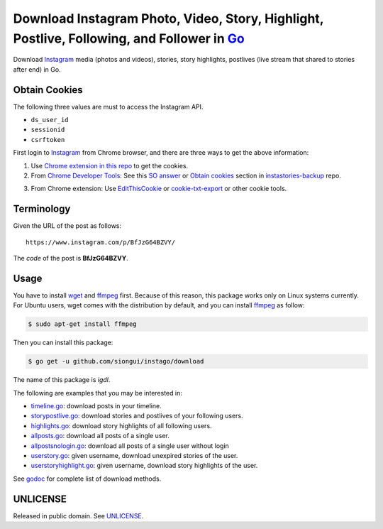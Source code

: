 ===========================================================================================
Download Instagram Photo, Video, Story, Highlight, Postlive, Following, and Follower in Go_
===========================================================================================

.. image:: https://img.shields.io/badge/Language-Go-blue.svg
   :target: https://golang.org/

.. image:: https://godoc.org/github.com/siongui/instago/download?status.png
   :target: https://godoc.org/github.com/siongui/instago/download

.. image:: https://api.travis-ci.org/siongui/instago.png?branch=master
   :target: https://travis-ci.org/siongui/instago

.. image:: https://goreportcard.com/badge/github.com/siongui/instago/download
   :target: https://goreportcard.com/report/github.com/siongui/instago/download

.. image:: https://img.shields.io/badge/license-Unlicense-blue.svg
   :target: https://raw.githubusercontent.com/siongui/instago/master/UNLICENSE

.. image:: https://img.shields.io/badge/Status-Beta-brightgreen.svg

.. image:: https://img.shields.io/twitter/url/https/github.com/siongui/instago.svg?style=social
   :target: https://twitter.com/intent/tweet?text=Wow:&url=%5Bobject%20Object%5D


Download Instagram_ media (photos and videos), stories, story highlights,
postlives (live stream that shared to stories after end) in Go.


Obtain Cookies
++++++++++++++

The following three values are must to access the Instagram API.

- ``ds_user_id``
- ``sessionid``
- ``csrftoken``

First login to Instagram_ from Chrome browser, and there are three ways to get
the above information:

1. Use `Chrome extension in this repo <../crx-cookies>`_ to get the cookies.

2. From `Chrome Developer Tools`_: See this `SO answer`_ or `Obtain cookies`_
   section in `instastories-backup`_ repo.

.. image:: https://i.stack.imgur.com/psJLZ.png
   :align: center
   :alt: ds_user_id sessionid csrftoken

3. From Chrome extension: Use EditThisCookie_ or `cookie-txt-export`_ or other
   cookie tools.


Terminology
+++++++++++

Given the URL of the post as follows:

::

  https://www.instagram.com/p/BfJzG64BZVY/

The *code* of the post is **BfJzG64BZVY**.


Usage
+++++

You have to install wget_ and ffmpeg_ first. Because of this reason, this
package works only on Linux systems currently. For Ubuntu users, wget comes with
the distribution by default, and you can install ffmpeg_ as follow:

.. code-block:: bash

  $ sudo apt-get install ffmpeg

Then you can install this package:

.. code-block:: bash

  $ go get -u github.com/siongui/instago/download

The name of this package is *igdl*.

The following are examples that you may be interested in:

- `timeline.go <example/timeline.go>`_: download posts in your timeline.
- `storypostlive.go <example/storypostlive.go>`_: download stories and postlives
  of your following users.
- `highlights.go <example/highlights.go>`_: download story highlights of all
  following users.
- `allposts.go <example/allposts.go>`_: download all posts of a single user.
- `allpostsnologin.go <example/allpostsnologin.go>`_: download all posts of a
  single user without login
- `userstory.go <example/userstory.go>`_: given username, download unexpired
  stories of the user.
- `userstoryhighlight.go <example/userstoryhighlight.go>`_: given username,
  download story highlights of the user.

See godoc_ for complete list of download methods.


UNLICENSE
+++++++++

Released in public domain. See UNLICENSE_.


.. _Go: https://golang.org/
.. _Instagram: https://www.instagram.com/
.. _Chrome Developer Tools: https://developer.chrome.com/devtools
.. _SO answer: https://stackoverflow.com/a/44773079
.. _Obtain cookies: https://github.com/hoschiCZ/instastories-backup#obtain-cookies
.. _instastories-backup: https://github.com/hoschiCZ/instastories-backup
.. _EditThisCookie: https://www.google.com/search?q=EditThisCookie
.. _cookie-txt-export: https://github.com/siongui/cookie-txt-export.go
.. _UNLICENSE: http://unlicense.org/
.. _wget: https://www.gnu.org/software/wget/
.. _ffmpeg: https://www.ffmpeg.org/
.. _godoc: https://godoc.org/github.com/siongui/instago/download
